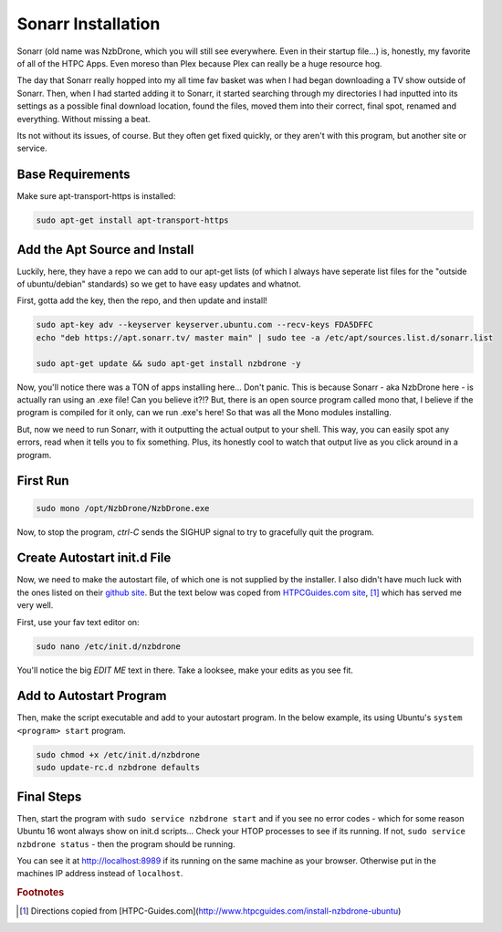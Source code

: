 .. _sonarr:

Sonarr Installation
====================

Sonarr (old name was NzbDrone, which you will still see everywhere. Even in their startup file...) is, honestly, my favorite of all of the HTPC Apps. Even moreso than Plex because Plex can really be a huge resource hog.

The day that Sonarr really hopped into my all time fav basket was when I had began downloading a TV show outside of Sonarr. Then, when I had started adding it to Sonarr, it started searching through my directories I had inputted into its settings as a possible final download location, found the files, moved them into their correct, final spot, renamed and everything. Without missing a beat.

Its not without its issues, of course. But they often get fixed quickly, or they aren't with this program, but another site or service.

.. _base_requirements:

Base Requirements
-----------------------------

Make sure apt-transport-https is installed:

.. code-block:: bash

  sudo apt-get install apt-transport-https

.. _add_apt_source_install:

Add the Apt Source and Install
-----------------------------------

Luckily, here, they have a repo we can add to our apt-get lists (of which I always have seperate list files for the "outside of ubuntu/debian" standards) so we get to have easy updates and whatnot.

First, gotta add the key, then the repo, and then update and install!

.. code-block:: bash

  sudo apt-key adv --keyserver keyserver.ubuntu.com --recv-keys FDA5DFFC
  echo "deb https://apt.sonarr.tv/ master main" | sudo tee -a /etc/apt/sources.list.d/sonarr.list

  sudo apt-get update && sudo apt-get install nzbdrone -y

Now, you'll notice there was a TON of apps installing here... Don't panic. This is because Sonarr - aka NzbDrone here - is actually ran using an .exe file! Can you believe it?!? But, there is an open source program called mono that, I believe if the program is compiled for it only, can we run .exe's here! So that was all the Mono modules installing.

But, now we need to run Sonarr, with it outputting the actual output to your shell. This way, you can easily spot any errors, read when it tells you to fix something. Plus, its honestly cool to watch that output live as you click around in a program.

.. _first_run:

First Run
-------------

.. code-block:: bash

  sudo mono /opt/NzbDrone/NzbDrone.exe

Now, to stop the program, `ctrl-C` sends the SIGHUP signal to try to gracefully quit the program.

.. _create_autostart:

Create Autostart init.d File
-------------------------------

Now, we need to make the autostart file, of which one is not supplied by the installer. I also didn't have much luck with the ones listed on their `github site <https://github.com/Sonarr/Sonarr/wiki/Autostart-on-Linux>`_. But the text below was coped from `HTPCGuides.com site <http://www.htpcguides.com/install-nzbdrone-ubuntu/>`_, [#HTPC]_ which has served me very well.

First, use your fav text editor on:

.. code-block:: bash

  sudo nano /etc/init.d/nzbdrone

You'll notice the big `EDIT ME` text in there. Take a looksee, make your edits as you see fit.

  .. include:: sonarr_init.rst
    :code: bash

.. _add_to_autostart_program:

Add to Autostart Program
--------------------------------

Then, make the script executable and add to your autostart program. In the below example, its using Ubuntu's ``system <program> start`` program.

.. code-block:: bash

  sudo chmod +x /etc/init.d/nzbdrone
  sudo update-rc.d nzbdrone defaults

.. _final_steps:

Final Steps
--------------

Then, start the program with ``sudo service nzbdrone start`` and if you see no error codes - which for some reason Ubuntu 16 wont always show on init.d scripts... Check your HTOP processes to see if its running. If not, ``sudo service nzbdrone status`` - then the program should be running.

You can see it at `http://localhost:8989 <http://localhost:8989>`_ if its running on the same machine as your browser. Otherwise put in the machines IP address instead of ``localhost``.

.. rubric:: Footnotes

.. [#HTPC] Directions copied from [HTPC-Guides.com](http://www.htpcguides.com/install-nzbdrone-ubuntu)
